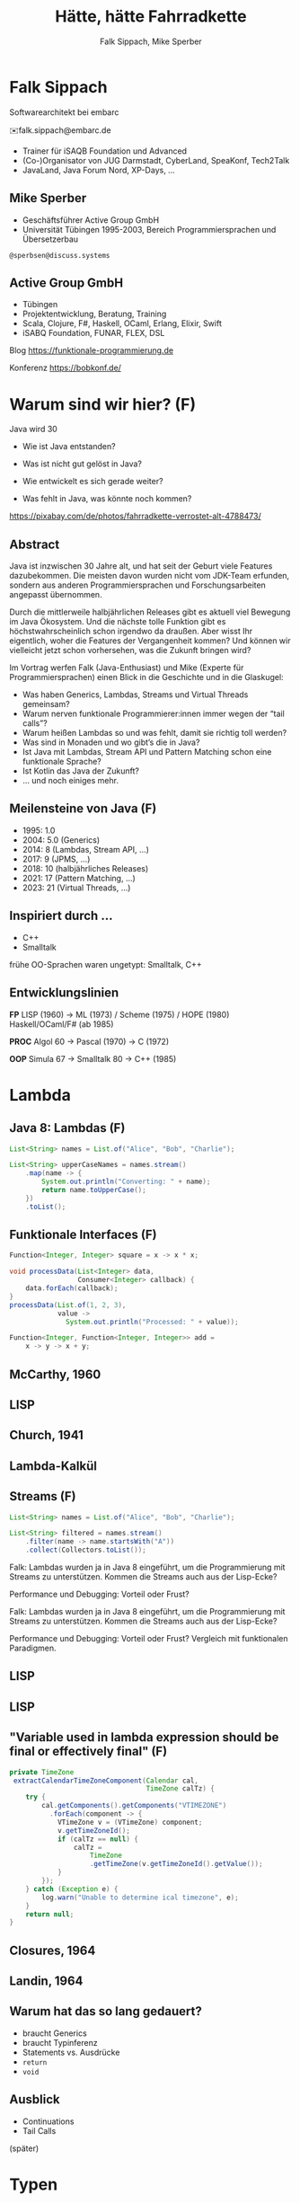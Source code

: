 #+title: Hätte, hätte Fahrradkette
#+author: Falk Sippach, Mike Sperber
#+REVEAL_PLUGINS: (notes)
#+REVEAL_THEME: ./css/themes/active.css
#+REVEAL_HLEVEL: 1
#+REVEAL_TRANS: none
#+OPTIONS: num:nil toc:nil reveal-center:f H:4

* Falk Sippach

#+ATTR_HTML: :height 100px;
[[file:images/falk.jpg]]

Softwarearchitekt bei embarc

✉️falk.sippach@embarc.de

#+ATTR_HTML: :height 50px;
[[file:images/embarc.svg][file:images/embarc.svg]]

- Trainer für iSAQB Foundation und Advanced
- (Co-)Organisator von JUG Darmstadt, CyberLand, SpeaKonf, Tech2Talk
- JavaLand, Java Forum Nord, XP-Days, ...

** Mike Sperber

- Geschäftsführer Active Group GmbH
- Universität Tübingen 1995-2003, Bereich Programmiersprachen und Übersetzerbau

=@sperbsen@discuss.systems=

[[file:images/mike.jpg]]

** Active Group GmbH

#+ATTR_HTML: :height 100px;
[[file:images/ag-logo-plain.png][file:images/ag-logo-plain.png]]
- Tübingen
- Projektentwicklung, Beratung, Training
- Scala, Clojure, F#, Haskell, OCaml, Erlang, Elixir, Swift
- iSABQ Foundation, FUNAR, FLEX, DSL

Blog [[https://funktionale-programmierung.de]]

Konferenz https://bobkonf.de/

* Warum sind wir hier? (F)
    :PROPERTIES:
    :reveal_background: ./images/fahrradkette.jpg
    :reveal_background_trans: slide
    :reveal_background_opacity: 0.2
    :END:

Java wird 30

#+ATTR_HTML: :class fragment
- Wie ist Java entstanden?
#+ATTR_HTML: :class fragment
- Was ist nicht gut gelöst in Java?
#+ATTR_HTML: :class fragment
- Wie entwickelt es sich gerade weiter?
#+ATTR_HTML: :class fragment
- Was fehlt in Java, was könnte noch kommen?

#+BEGIN_NOTES
https://pixabay.com/de/photos/fahrradkette-verrostet-alt-4788473/
#+END_NOTES

** Abstract

Java ist inzwischen 30 Jahre alt, und hat seit der Geburt viele Features dazubekommen.
Die meisten davon wurden nicht vom JDK-Team erfunden, sondern aus anderen Programmiersprachen und Forschungsarbeiten angepasst übernommen.

Durch die mittlerweile halbjährlichen Releases gibt es aktuell viel Bewegung im Java Ökosystem.
Und die nächste tolle Funktion gibt es höchstwahrscheinlich schon irgendwo da draußen.
Aber wisst Ihr eigentlich, woher die Features der Vergangenheit kommen?
Und können wir vielleicht jetzt schon vorhersehen, was die Zukunft bringen wird?

#+REVEAL: split

Im Vortrag werfen Falk (Java-Enthusiast) und Mike (Experte für Programmiersprachen) einen Blick in die Geschichte und in die Glaskugel:

- Was haben Generics, Lambdas, Streams und Virtual Threads gemeinsam?
- Warum nerven funktionale Programmierer:innen immer wegen der “tail calls”?
- Warum heißen Lambdas so und was fehlt, damit sie richtig toll werden?
- Was sind in Monaden und wo gibt’s die in Java?
- Ist Java mit Lambdas, Stream API und Pattern Matching schon eine funktionale Sprache?
- Ist Kotlin das Java der Zukunft?
- … und noch einiges mehr.


** Meilensteine von Java (F)

- 1995: 1.0
- 2004: 5.0 (Generics)
- 2014: 8 (Lambdas, Stream API, ...)
- 2017: 9 (JPMS, ...)
- 2018: 10 (halbjährliches Releases)
- 2021: 17 (Pattern Matching, ...)
- 2023: 21 (Virtual Threads, ...)

** Inspiriert durch ...

- C++
- Smalltalk

#+BEGIN_NOTES
frühe OO-Sprachen waren ungetypt: Smalltalk, C++
#+END_NOTES

** Entwicklungslinien

**FP**
LISP (1960) ->
ML (1973) / Scheme (1975) / HOPE (1980)
Haskell/OCaml/F# (ab 1985)

**PROC**
Algol 60 ->
Pascal (1970) ->
C (1972)

**OOP**
Simula 67 ->
Smalltalk 80 ->
C++ (1985)

* Lambda

** Java 8: Lambdas (F)

#+begin_src java
List<String> names = List.of("Alice", "Bob", "Charlie");

List<String> upperCaseNames = names.stream()
    .map(name -> {
        System.out.println("Converting: " + name);
        return name.toUpperCase();
    })
    .toList();
#+end_src

** Funktionale Interfaces (F)

#+begin_src java
Function<Integer, Integer> square = x -> x * x;

void processData(List<Integer> data,
                 Consumer<Integer> callback) {
    data.forEach(callback);
}
processData(List.of(1, 2, 3),
            value ->
              System.out.println("Processed: " + value));

Function<Integer, Function<Integer, Integer>> add =
    x -> y -> x + y;
#+end_src

** McCarthy, 1960

#+ATTR_HTML: :class r-stretch
[[file:images/lisp.png]]

** LISP

[[file:images/lisp-lambda.png]]

** Church, 1941

[[file:images/church.png]]

** Lambda-Kalkül

[[file:images/church-lambda.png]]

** Streams (F)

#+begin_src java
List<String> names = List.of("Alice", "Bob", "Charlie");

List<String> filtered = names.stream()
    .filter(name -> name.startsWith("A"))
    .collect(Collectors.toList());
#+end_src

#+BEGIN_NOTES
Falk: Lambdas wurden ja in Java 8 eingeführt, um die Programmierung
mit Streams zu unterstützen.  Kommen die Streams auch aus der
Lisp-Ecke?

Performance und Debugging: Vorteil oder Frust?

Falk: Lambdas wurden ja in Java 8 eingeführt, um die Programmierung
mit Streams zu unterstützen.  Kommen die Streams auch aus der
Lisp-Ecke?

Performance und Debugging: Vorteil oder Frust?
Vergleich mit funktionalen Paradigmen.
#+END_NOTES

** LISP

[[file:images/lisp-1.png]]

** LISP

[[file:images/lisp-maplist.png]]

** "Variable used in lambda expression should be final or effectively final" (F)

#+begin_src java
private TimeZone
 extractCalendarTimeZoneComponent(Calendar cal,
                                  TimeZone calTz) {
    try {
        cal.getComponents().getComponents("VTIMEZONE")
          .forEach(component -> {
            VTimeZone v = (VTimeZone) component;
            v.getTimeZoneId();
            if (calTz == null) {
                calTz =
                    TimeZone
                    .getTimeZone(v.getTimeZoneId().getValue());
            }
        });
    } catch (Exception e) {
        log.warn("Unable to determine ical timezone", e);
    }
    return null;
}
#+end_src

** Closures, 1964

[[file:images/landin-evaluation.png]]

** Landin, 1964

[[file:images/landin-closure.png]]

** Warum hat das so lang gedauert?

- braucht Generics
- braucht Typinferenz
- Statements vs. Ausdrücke
- =return=
- =void=

** Ausblick

- Continuations
- Tail Calls

(später)
  
* Typen

** Java 1.5: Generics (F)

#+begin_src java
List<String> list = new ArrayList<String>();

list.add("Hello");
list.add(new F()); // Typfehler

String value = list.get(0);
#+end_src

#+BEGIN_NOTES
Warum gibt es keine Generics für primitive Typen?

Type Erasure: Einschränkung oder Vorteil?
#+END_NOTES

** Generics

[[file:images/gj.png]]

** Generics

[[file:images/gj-paper.jpg]]

** Parametrische Polymorphie

[[file:images/strachey.png]]

** Strachey, 1967

[[file:images/parametric-polymorphism.png]]

** ML

[[file:images/milner.png]]

** Parametricity

#+begin_src java
interface Stream<T> {
    <U> Stream<U> map(Function<T, U> f);
}
#+end_src

** Warum kein =ArrayList<int>=? (F)

#+begin_src java
class LinkedList<A> {
    protected class Node {
        A elt;
        Node next = null;

        Node(A elt) {
            this.elt = elt;
        }
    }
    protected Node head = null, tail = null;
    ...
}
#+end_src

** Type Erasure (F)

#+begin_src java
class LinkedList implements Collection {
    protected class Node {
        Object elt;
        Node next = null;

        Node (Object elt) {
            this.elt = elt;
        }
    }
    protected Node head = null, tail = null;
    ...
}
#+end_src

** Funktionstypen (F)

#+begin_src java
IntUnaryOperator inc = x -> x + 1;
#+end_src

"Cannot infer type"

#+begin_src java
var inc = (int x) -> x + 1;
#+end_src

** Generics und primitive Typen (F)

#+begin_src java

interface Function<T,R> {
    default <V> Function<T,V>
        andThen(Function<? super R,? extends V> after);
    R apply(T t)
    default <V> Function<V,R>
        compose(Function<? super V,? extends T> before)
    static <T> Function<T,T> identity()
}

interface DoubleFunction<R> {
    R apply(double value);
}
#+end_src

** =java.util.function=

[[file:images/java-util-function.png]]

** Lokale Typinferenz (F)

#+begin_src java
ArrayList<Foo> list = new ArrayList<Foo>();

  ->

var list = Lists.of(new Foo());
#+end_src

#+BEGIN_NOTES
#+END_NOTES

** Damas/Milner 1982

[[file:images/damas-milner.png]]

** Warum hat das so lange gedauert?

#+begin_src java
interface Stream<R> {
  <R> Stream<R> map(Function<? super T,? extends R> mapper);
}
#+end_src

#+begin_src java
class A { }
class B extends A {}

...
    A[] as = new B[10];
    A a = as[0];
    as[0] = new A();
...
#+end_src

** Ausblick

- richtige Funktionstypen
- uniforme Generics
- Typklassen/Implicits
- Higher-Kinded Types
- Value Objects

** Funktionstypen in Haskell

#+begin_src haskell
map :: (a -> b) -> [a] -> [b]

(.) :: (b -> c) -> (a -> b) -> (a -> c)
f . g = \ a -> f (g a)

twice :: (Integer -> Integer) -> Integer -> Integer
twice f n = f (f n)

inc :: Integer -> Integer
inc n = n + 1

double inc 7
#+end_src

** Uniforme Generics

#+begin_src haskell
map (+1) [1,2,3,4,5,6]
#+end_src

** Typklassen/Implicits

#+begin_src haskell
class Semigroup a where
  -- combine (combine x y) z == combine x (combine y z)
  combine :: a -> a -> a

class Semigroup a => Monoid a where
  -- combine neutral x == combine x neutral == x
  neutral :: a

foldMonoid :: Monoid b => [b] -> b
foldMonoid list = foldr combine neutral list
#+end_src

** Hätte, Hätte

"Cannot access class object of a type parameter"

#+begin_src java
public <T> T sum(ArrayList<T> list) {
    if (T.class == Integer.class) {
	int result = 0;
	...
	return new result;
    } else if (T.class == Float.class) {
	float result = 0;
	...
	return result;
    } else ...
}
#+end_src

** Fahrradkette: Implicits

#+begin_src java
interface NumOps<T> {
    T zero();
    T plus(T t1, T t2);
    ...
}
    
class ArrayList<T> {
    T sum(automatic NumOps<T> ops) {
       T result = ops.zero();
       for (T element: this) {
          result = ops.plus(result, element);
       }
       return result;
    }
}
#+end_src

** Higher-Kinded Types

#+begin_src java
class Optional<T> {
    <U> Optional<U>
        map(Function<? super T,? extends U> mapper);
}

interface Stream<T> {
    <U> Stream<U>
        map(Function<? super T,? extends U> mapper);
}

interface Functor<F<_>> {
    <U> F<U>
        map(F<T> container,
            Function<? super T,? extends U> mapper);
}

#+end_src

** Java ?: Value Objects (F)

Project Valhalla - "Codes like a class, works like an int."

#+begin_src java
value class USDCurrency implements Comparable<USDCurrency> {
    private int cs; // implicitly final
    private USDCurrency(int cs) { this.cs = cs; }

    public USDCurrency(int dollars, int cents) {
        this(dollars * 100 + (dollars < 0 ? -cents : cents));
    }

    public int dollars() { return cs/100; }
    public int cents() { return Math.abs(cs%100); }

    public USDCurrency plus(USDCurrency that) {
        return new USDCurrency(cs + that.cs);
    }

    public int compareTo(USDollars that) { ... }
    public String toString() { ... }
}
#+end_src

#+BEGIN_NOTES
#+END_NOTES


* Daten

** Java 8: Optional (F)

#+begin_src java
<A> Optional<Integer>
    elementIndex(List<A> list, A element) {
    
    for (int i = 0; i < list.size(); ++i) {
	if (list.get(i).equals(element))
	    return Optional.of(i);
    }
    return Optional.empty();
}
#+end_src

#+BEGIN_NOTES
Mike: Übrigens, Falk, wo wir gerade bei ML sind, das hier kommt auch von da
#+END_NOTES

** Optional

Haskell

#+begin_src haskell
data Maybe a = Nothing | Just a
#+end_src

Standard ML (SML/NJ 1993)

#+begin_src sml
datatype 'a option = NONE | SOME of 'a
#+end_src

OCaml

#+begin_src ocaml
type 'a t = 'a option = 
| None
| Some of 'a
#+end_src

** Records (F)

#+begin_src java
record Point(int x, int y) {}

Point p = new Point(1, 2);
System.out.println(p.x());
#+end_src

#+REVEAL: split

#+begin_src java
public record MonetaryAmount(BigDecimal value,
                             Currency currency) {}
#+end_src

Im Bytecode:

#+begin_src sh
javap MonetaryAmount.class
Compiled from "MonetaryAmount.java"
public final class de.sippsack.records.MonetaryAmount extends java.lang.Record {
  public de.sippsack.records.MonetaryAmount(java.math.BigDecimal, java.util.Currency);
  public final java.lang.String toString();
  public final int hashCode();
  public final boolean equals(java.lang.Object);
  public java.math.BigDecimal value();
  public java.util.Currency currency();
}
#+end_src

#+BEGIN_NOTES
Falk: Dann müßtest Du ja Records toll finden, das ist ja sowas wie
algebraische Datentypen in Haskell.
#+END_NOTES

#+begin_src java

#+end_src

** ALGOL W (1966)

[[file:images/algol-w.png]]

** ALGOL W

[[file:images/algol-w-record.png]]

** Alles über Daten und Typen, 1985

[[file:images/cardelli-wegner.png]]

** Sealed Classes (F)

#+begin_src java
sealed interface Animal {
    record Dillo(Liveness liveness, Weight weight)
      implements Animal {}
    record Parrot(String sentence, Weight weight)
      implements Animal {}
}
#+end_src

#+BEGIN_NOTES
#+END_NOTES

** Haskell

#+begin_src haskell
data Animal =
    MkDillo { dilloLiveness :: Liveness,
              dilloWeight :: Weight }
  | MkParrot { parrotSentence:: String,
               parrotWeight :: Weight }
  deriving Show
#+end_src

** ISWIM

[[file:images/iswim.png]]

https://dl.acm.org/doi/10.1145/365230.365257

** ISWIM

[[file:images/iswim-adt.png]]

** CLU

[[file:images/clu.png]]

https://pmg.csail.mit.edu/ftp.lcs.mit.edu/pub/pclu/CLU/3.Documents/MIT-LCS-TR-225.pdf

** CLU (1979)

[[file:images/clu-oneof.png]]

** HOPE (1980)

[[file:images/hope.png]]

** HOPE: Algebraische Datentypen

[[file:images/hope-data.png]]

** Summen und Produkte

[[file:images/sums-products.jpg]]

https://funktionale-programmierung.de/2024/11/25/sums-products.html

** Java 9: List.of() - unmodifiable (F)

#+begin_src java
List<String> immutableList = List.of("A", "B", "C");

immutableList.add("D");  // UnsupportedOperationException
#+end_src

#+BEGIN_NOTES
Warum keine echten Literals wie in Python oder Kotlin?
#+END_NOTES

** HOPE

[[file:images/hope-list.png]]

** Java 12: Switch Expressions (F)

#+begin_src java
String developerRating( int numberOfChildren ) {
  return switch (numberOfChildren) {
    case 0 -> "open source contributor";
    case 1, 2 -> "junior";
    case 3 -> "senior";
    default -> {
      if (numberOfChildren < 0)
        throw new IndexOutOfBoundsException( numberOf… );
      yield "manager";
    }
  };
}
#+end_src

#+BEGIN_NOTES
#+END_NOTES

** Java 15: Type Patterns (F)

#+begin_src java
private static boolean isNullOrEmpty(Object o) {
    return o == null ||
           o instanceof String s && s.isBlank() ||
           o instanceof Collection c && c.isEmpty();
}
#+end_src

#+BEGIN_NOTES
#+END_NOTES

** CLU

[[file:images/clu-tagcase.png]]

** Java 17: Pattern-Matching in switch (F)

#+begin_src java
String evaluateTypeWithSwitch( Object o ) {
  return switch(o) {
    case String s -> "String: " + s;
    case Collection c -> "Collection: " + c;
    default -> "Something else: " + o;
  };
}
#+end_src

#+begin_src java
boolean isNullOrEmptyWithSwitch( Object o ) {
  return switch(o) {
    case null -> true;
    case String s when s.isBlank() -> true;
    case String s -> false;
    case Collection c when c.isEmpty() -> true;
    default -> false;
  };
}
#+end_src

#+BEGIN_NOTES
#+END_NOTES

** LISP

[[file:images/lisp-mcbride.png]]

https://personal.cis.strath.ac.uk/conor.mcbride/FVMcB-PhD.pdf

** McBride, 1970

[[file:images/mcbride-pattern-matching.png]]

** HOPE, 1980

[[file:images/hope-pattern-matching.png]]

** Record-Patterns (F)

#+begin_src java
Animal runOver() {
    return switch (this) {
	case Dillo(Liveness liveness, Weight weight) ->
	    new Dillo(Liveness.DEAD, weight);
	case Parrot(String sentence, Weight weight) ->
	    new Parrot("", weight);
    };
}
#+end_src

** Java 21: Unnamed Patterns, Variables (F)

#+begin_src java
static <T> boolean contains(T value, LinkedList<T> list) {
  return switch (list) {
    case Empty _ -> false;
    case Element<T>(T v, _)
      when Objects.equals(v, value) -> true;
    case Element<T>(_, var tail) -> contains(value, tail);
  };
}
#+end_src

#+BEGIN_NOTES
#+END_NOTES

** Java 23: Primitive Types in Patterns (F)

#+begin_src java
value = 10;
switch (value) {
    case byte _ ->
        System.out.println(value + " instanceof byte");
    case int _ ->
        System.out.println(value + " instanceof int");
}
#+end_src

#+BEGIN_NOTES
#+END_NOTES


** Warum hat das so lange gedauert?

- OOA/OOD gescheitert
- "program to interfaces not implementations"

** Ausblick

- Tupel, Either
- algebraische Datentypen / verallgemeinerte Enums
- functional update
- nullable types

** Tupel

#+begin_src haskell
div_mod :: Integer -> Integer -> (Integer, Integer)
div_mod a b = (a `div` b, a `mod` b)
#+end_src

** Either

#+begin_src haskell
data Either a b = Left a | Right b 

data ParseDigitError
  = NotADigit Char
  deriving Show

parseDigit :: Char -> Either ParseDigitError Int
parseDigit c =
  case c of
    '0' -> Right 0
    '1' -> Right 1
    ...
    '9' -> Right 9
    _ -> Left (NotADigit c)
#+end_src

** SQL, 1974

#+begin_src sql
CREATE TABLE orders
( order_id int NOT NULL,
  customer_id int,
  order_date date,
);
#+end_src
  
** Functional Update

#+begin_src haskell
data Dillo = MkDillo { dilloLiveness :: Liveness,
                       dilloWeight :: Weight }

runOverDillo dillo = dillo { dilloLiveness = Dead }
#+end_src

* Kontrolle

** Java 21: Virtuelle Threads (F)

#+begin_src java
Thread.Builder builder =
    Thread.ofVirtual().name("MyThread");

Runnable task = () -> {
    System.out.println("Running thread");
};
Thread t = builder.start(task);

System.out.println("Thread t name: " + t.getName());

t.join();
#+end_src

** Threads in Multics (1966)

[[file:images/threads.jpg]]

** Project Loom

[[file:images/loom.jpg]]

https://openjdk.org/projects/loom/

** Continuations

"Direct Style"

#+begin_src java
    int x = 5;
    int y = C.inc(x);
    int z = x * 2;
    ...
class C {
    static int inc(int n) {
        return n+1;
    }
}
#+end_src

** Continuations

"Continuation-Passing Style (CPS)":

#+begin_src java
static Void inc(int n,
		 Function<Integer, Void> onwards) {
    return onwards.apply(n+1);
}
#+end_src

#+begin_src java
int x = 5;
C.inc(x, y -> {
int z = x * 2;
... } );
#+end_src

** Composable Continuations (1988)

[[file:images/prompts.jpg]]

** Racket (2007)

[[file:images/control-racket.jpg]]

** Racket

#+begin_src racket
> (define saved-k #f)
> (define (save-comp!)
    (call-with-composable-continuation
     (lambda (k) ; k is the captured continuation
       (set! saved-k k)
       0)))
> (+ 1 (+ 1 (+ 1 (save-comp!))))
3
#+end_src

** Tail Calls

#+begin_src haskell
rev [] acc = acc
rec (x:xs) acc = rev xs (x:acc)
#+end_src

** Scheme, Tail Calls

[[file:images/ltu.png]]

** Tail Calls

[[file:images/guy-steele-tail-calls.png]]

https://www.youtube.com/watch?v=0hlBkQ5DjaY

** Guy Steele

[[file:images/guy-steele-java.png]]

** Warum dauert das so lange?

#+ATTR_HTML: :height 400px;
[[file:images/stack.svg]]

- =getStackTrace=
- Security Manager
- FUD

** Ausblick

- tail calls
- Continuations als Objekte erster Klasse

* Schlussworte
  
** Was gab's noch

- Modulsystem (Standard ML, 1983)
- Futures (Scheme, 1976)
- Stream Gatherers (Haskell, 2005)
- /structured concurrency/
- /scoped values/
- /string templates/
- /flexible constructor bodies/
- /implicitly declared classes/, /instance main methods/

** Yesterday's Features for Today's Programmer

- FP FTW
- Warum nicht gleich Clojure oder Scala?

** Vielen Dank

Fragen

* Halde
** Woher

| default methods        | Haskell    | FP      |  1991 |
| Generics               | ML         | FP      |  1977 |
| Lambda                 | LISP       | FP      |  1959 |
| Listen/map             | LISP       | FP      |  1960 |
| Stream Gatherers       | Haskell    | FP      |  2005 |
| Typinferenz            | ML         | FP      |  1977 |

** Woher

| Records                | ALGOL W/ML | PROC/FP |  1966 |
| Sealed Interfaces      | ML/Haskell | FP      |  1980 |
| Futures                | Scheme     | FP      |  1976 |
| Virtual Threads        | Scheme     | FP      | ~1980 |
| Structured Concurrency | Erlang     | FP      | ~1990 |
| Scoped Values          | LISP       | FP      |  1959 |
| Modulsystem            | (ML)       | (FP)    |  1990 |

  
** Weitere Nahtstellen

- =void=
- Statements vs. Ausdrücke
- =return=

** Java 8: Default Methods (F)

#+begin_src java
interface Animal {
    default void eat() {
        System.out.println("Eating...");
    }
}
class Dog implements Animal {}
new Dog().eat();  // Eating...
#+end_src

#+BEGIN_NOTES
Flexibilität vs. Interface-Verschmutzung.

Hätte man Mixins einführen sollen?
#+END_NOTES

** Default Methods in Haskell

#+begin_src haskell
class  Eq a  where
    (==), (/=)           :: a -> a -> Bool

    x /= y               = not (x == y)
    x == y               = not (x /= y)
#+end_src

** Java 22/24: Stream Gatherers (F)

#+begin_src java
// will contain: [[1, 2, 3], [4, 5, 6], [7]]
List<List<Integer>> windows = Stream.of(1, 2, 3, 4, 5, 6, 7)
  .gather(Gatherers.windowFixed(3))
  .toList();
System.out.println(windows);

// will contain: Optional["12345"]
Optional<String> numberString =
  Stream.of(1, 2, 3, 4, 5)
   .gather(Gatherers.fold(() -> "",
     (string, number) -> string + number))
   .findFirst();
System.out.println(numberString);
#+end_src

#+BEGIN_NOTES
#+END_NOTES

** Java 22/24: Stream Gatherers (F)

#+begin_src java
interface Gatherer<T, A, R> {
    default Supplier<A> initializer() {
        return defaultInitializer();
    };

    Integrator<A, T, R> integrator();

    default BinaryOperator<A> combiner() {
        return defaultCombiner();
    }

    default BiConsumer<A, Downstream<? super R>> finisher() {
        return defaultFinisher();
    };
}
#+end_src

#+BEGIN_NOTES
A gatherer is defined by four functions that work together:
The optional initializer function provides an object that maintains private state while processing stream elements. For example, a gatherer can store the current element so that, the next time it is applied, it can compare the new element with the now-previous element and, say, emit only the larger of the two. In effect, such a gatherer transforms two input elements into one output element.
The integrator function integrates a new element from the input stream, possibly inspecting the private state object and possibly emitting elements to the output stream. It can also terminate processing before reaching the end of the input stream; for example, a gatherer searching for the largest of a stream of integers can terminate if it detects Integer.MAX_VALUE.
The optional combiner function can be used to evaluate the gatherer in parallel when the input stream is marked as parallel. If a gatherer is not parallel-capable then it can still be part of a parallel stream pipeline, but it is evaluated sequentially. This is useful for cases where an operation is inherently ordered in nature and thus cannot be parallelized.
The optional finisher function is invoked when there are no more input elements to consume. This function can inspect the private state object and, possibly, emit additional output elements. For example, a gatherer searching for a specific element amongst its input elements can report failure, say by throwing an exception, when its finisher is invoked.
#+END_NOTES


** Java 21 Sequenced Collections (F)

#+ATTR_HTML: :height 500px;
[[file:images/sequenced_collections.jpg]]

#+REVEAL: split

#+begin_src java
List<Integer> list = new ArrayList<>(List.of(1, 2, 3, 4, 5));
List<Integer> reversed = list.reversed();
System.out.println(reversed); // 5, 4, 3, 2, 1

list.addFirst(0);
list.addLast(6);

System.out.println(list.getFirst()); // 0
System.out.println(list.getLast()); // 6
#+end_src

#+BEGIN_NOTES
#+END_NOTES


